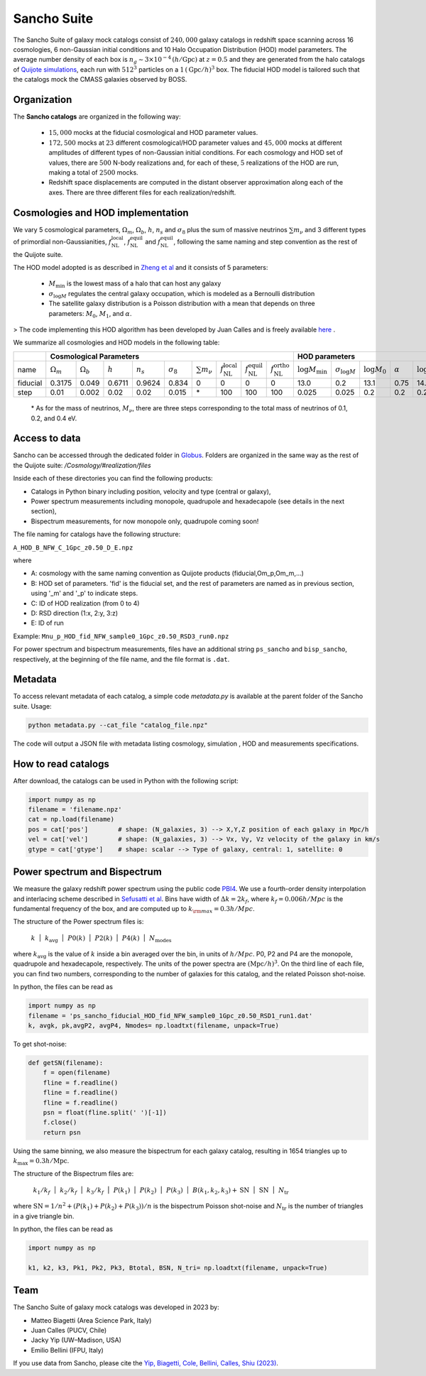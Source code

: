.. _Sancho:

************
Sancho Suite
************

.. image:: Sancho2.png
    :width: 500

The Sancho Suite of galaxy mock catalogs consist of :math:`240,000` galaxy catalogs in redshift space scanning across 16 cosmologies, 
6 non-Gaussian initial conditions and 10 Halo Occupation Distribution (HOD) model parameters. The average number density of each 
box is :math:`n_g \sim 3 \times 10^{-4} \,(h/\textrm{Gpc})` at :math:`z=0.5` and they are generated from the halo catalogs of 
`Quijote simulations <https://arxiv.org/abs/1909.05273>`_, each run with :math:`512^3` particles on a :math:`1\, (\textrm{Gpc}/h)^3` box. The fiducial HOD model is tailored such that the catalogs mock the CMASS galaxies observed by BOSS.


Organization
------------

The **Sancho catalogs** are organized in the following way:

   - :math:`15,000` mocks at the fiducial cosmological and HOD parameter values.
   - :math:`172,500` mocks at :math:`23` different cosmological/HOD parameter values and :math:`45,000` mocks at different amplitudes of different types of non-Gaussian initial conditions. For each cosmology and HOD set of values, there are :math:`500` N-body realizations and, for each of these, :math:`5` realizations of the HOD are run, making a total of :math:`2500` mocks.
   - Redshift space displacements are computed in the distant observer approximation along each of the axes. There are three different files for each realization/redshift.

Cosmologies and HOD implementation
----------------------------------

We vary 5 cosmological parameters, :math:`\Omega_m`, :math:`\Omega_b`, :math:`h`, :math:`n_s` and :math:`\sigma_8` 
plus the sum of massive neutrinos :math:`\sum m_\nu` and 3 different types of primordial non-Gaussianities, 
:math:`f_{\textrm{NL}}^{\textrm{local}}`, :math:`f_{\textrm{NL}}^{\textrm{equil}}` and :math:`f_{\textrm{NL}}^{\textrm{equil}}`, 
following the same naming and step convention as the rest of the Quijote suite.

The HOD model adopted is as described in `Zheng et al <https://arxiv.org/abs/astro-ph/0703457>`_ and it consists of 5 parameters: 

    - :math:`M_{\textrm{min}}` is the lowest mass of a halo that can host any galaxy
    - :math:`\sigma_{\log M}` regulates the central galaxy occupation, which is modeled as a Bernoulli distribution
    - The satellite galaxy distribution is a Poisson distribution with a mean that depends on three parameters: :math:`M_0`, :math:`M_1`, and :math:`\alpha`.

> The code implementing this HOD algorithm has been developed by Juan Calles and is freely available `here <https://gitlab.com/jcallesh/hod>`_ . 

We summarize all cosmologies and HOD models in the following table:

+----------+----------------------------------------+------------------+-----------+-------------+------------------+--------------------+------------------------------------------+------------------------------------------+------------------------------------------+-------------------------------+-------------------------+------------------+----------------+------------------+--------------+
|          | Cosmological Parameters                                                                                                                                                                                                                                      |  HOD parameters                                                                                                               |
+==========+========================================+==================+===========+=============+==================+====================+==========================================+==========================================+==========================================+===============================+=========================+==================+================+==================+==============+
| name     | :math:`\Omega_m`                       | :math:`\Omega_b` | :math:`h` | :math:`n_s` | :math:`\sigma_8` | :math:`\sum m_\nu` | :math:`f_{\textrm{NL}}^{\textrm{local}}` | :math:`f_{\textrm{NL}}^{\textrm{equil}}` | :math:`f_{\textrm{NL}}^{\textrm{ortho}}` | :math:`\log M_{\textrm{min}}` | :math:`\sigma_{\log M}` | :math:`\log M_0` | :math:`\alpha` | :math:`\log M_1` | realizations |
+----------+----------------------------------------+------------------+-----------+-------------+------------------+--------------------+------------------------------------------+------------------------------------------+------------------------------------------+-------------------------------+-------------------------+------------------+----------------+------------------+--------------+
| fiducial | 0.3175                                 | 0.049            | 0.6711    | 0.9624      | 0.834            | 0                  | 0                                        | 0                                        | 0                                        | 13.0                          | 0.2                     | 13.1             | 0.75           | 14.25            | 15,000       |
+----------+----------------------------------------+------------------+-----------+-------------+------------------+--------------------+------------------------------------------+------------------------------------------+------------------------------------------+-------------------------------+-------------------------+------------------+----------------+------------------+--------------+
| step     | 0.01                                   | 0.002            | 0.02      | 0.02        | 0.015            | \*                 | 100                                      | 100                                      | 100                                      | 0.025                         | 0.025                   | 0.2              | 0.2            | 0.2              | 500          |
+----------+----------------------------------------+------------------+-----------+-------------+------------------+--------------------+------------------------------------------+------------------------------------------+------------------------------------------+-------------------------------+-------------------------+------------------+----------------+------------------+--------------+

    \* As for the mass of neutrinos, :math:`M_\nu`, there are three steps corresponding to the total mass of neutrinos of 0.1, 0.2, and 0.4 eV.


.. Cosmological models v.2
.. -----------------------

.. The fiducial cosmological parameter values are :

.. - :math:`\Omega_m = 0.3175`
.. - :math:`\Omega_b = 0.049`
.. - :math:`h=0.6711`
.. - :math:`n_s = 0.9624`
.. - :math:`\sigma_8 = 0.834`
.. - :math:`f_{\rm NL}^{\rm local} = 0`
.. - :math:`f_{\rm NL}^{\rm equil} = 0`
.. - :math:`f_{\rm NL}^{\rm ortho} = 0` 
 
.. The non-fiducial cosmological parameter values are varied using a step :math:`\Delta\theta` above or below the fiducial value of the following amplitudes

..     \{ :math:`\Delta\Omega_m`, :math:`\Delta\Omega_b`, :math:`\Delta h`, :math:`\Delta n_s`, :math:`\Delta \sigma_8` \} = \{0.01, 0.002, 0.02, 0.02, 0.015\}.

.. For the mass of neutrinos, :math:`M_\nu`, there are three steps corresponding to the total mass of neutrinos of 0.1, 0.2, and 0.4 eV.
.. As for the step on :math:`\Delta f_{\rm NL}^{\rm local}`, :math:`\Delta f_{\rm NL}^{\rm equil}`,  and :math:`\Delta f_{\rm NL}^{\rm ortho}` are 100.

.. The HOD model adopted is as described in `Zheng et al <https://arxiv.org/abs/astro-ph/0703457>`_.
.. For the fiducial parameters of our HOD model, we use the following values:

..     \{:math:`\log M_{\rm min}`, :math:`\sigma_{\log M}`, :math:`\log M_0`, :math:`\alpha`, :math:`\log M_1`\} = \{13.0, 0.2, 13.1, 0.75, 14.25\}. 

.. - :math:`M_{\rm min}` is the lowest mass of a halo that can host any galaxy
.. - :math:`\sigma_{\log M}` regulates the central galaxy occupation, which is modeled as a Bernoulli distribution
.. - The satellite galaxy distribution is a Poisson distribution with a mean that depends on three parameters: :math:`M_0`, :math:`M_1`, and :math:`\alpha`.

.. > The code implementing this HOD algorithm has been developed by Juan Calles and is freely available `here <https://gitlab.com/jcallesh/hod>`_. 


Access to data
--------------

Sancho can be accessed through the dedicated folder in `Globus <https://app.globus.org/file-manager?origin_id=37b8e8c6-6679-11ed-b0bb-bfe7e7197080&origin_path=%2F>`_.
Folders are organized in the same way as the rest of the Quijote suite: */Cosmology/#realization/files*

Inside each of these directories you can find the following products:

- Catalogs in Python binary including position, velocity and type (central or galaxy),
- Power spectrum measurements including monopole, quadrupole and hexadecapole (see details in the next section),
- Bispectrum measurements, for now monopole only, quadrupole coming soon!

The file naming for catalogs have the following structure:

``A_HOD_B_NFW_C_1Gpc_z0.50_D_E.npz``

where

- A: cosmology with the same naming convention as Quijote products (fiducial,Om_p,Om_m,...)
- B: HOD set of parameters. 'fid' is the fiducial set, and the rest of parameters are named as in previous section, using '_m' and '_p' to indicate steps.
- C: ID of HOD realization (from 0 to 4)
- D: RSD direction (1:x, 2:y, 3:z)
- E: ID of run
  
Example: ``Mnu_p_HOD_fid_NFW_sample0_1Gpc_z0.50_RSD3_run0.npz``

For power spectrum and bispectrum measurements, files have an additional string ``ps_sancho`` and ``bisp_sancho``, respectively, at the beginning of the file name, and the file format is ``.dat``.

Metadata
----------

To access relevant metadata of each catalog, a simple code `metadata.py` is available at the parent folder of the Sancho suite.
Usage:

.. code-block:: shell

    python metadata.py --cat_file "catalog_file.npz"

The code will output a JSON file with metadata listing cosmology, simulation , HOD and measurements specifications.

How to read catalogs
--------------------

After download, the catalogs can be used in Python with the following script:

.. code-block:: python

    import numpy as np
    filename = 'filename.npz'
    cat = np.load(filename)
    pos = cat['pos']        # shape: (N_galaxies, 3) --> X,Y,Z position of each galaxy in Mpc/h
    vel = cat['vel']        # shape: (N_galaxies, 3) --> Vx, Vy, Vz velocity of the galaxy in km/s
    gtype = cat['gtype']    # shape: scalar --> Type of galaxy, central: 1, satellite: 0


Power spectrum and Bispectrum
-----------------------------

We measure the  galaxy redshift power spectrum using the public code `PBI4 <https://zenodo.org/records/10008045>`_. 
We use a fourth-order density interpolation and interlacing scheme described in `Sefusatti et al <https://arxiv.org/abs/1512.07295>`_. 
Bins have width of :math:`\Delta k = 2 k_f`, where :math:`k_f=0.006 h/Mpc` is the fundamental frequency of the box, and are computed up to :math:`k_{\rm max} = 0.3 h/Mpc`.

The structure of the Power spectrum files is:

    :math:`k\,\,` | :math:`\,\,k_{\textrm{avg}}\,\,` | :math:`\,\,P0(k)\,\,` | :math:`\,\,P2(k)\,\,` | :math:`\,\,P4(k)\,\,` | :math:`\,\,N_{\textrm{modes}}\,\,`

where :math:`k_{\textrm{avg}}` is the value of :math:`k` inside a bin averaged over the bin, in units of :math:`h/Mpc`.
P0, P2 and P4 are the monopole, quadrupole and hexadecapole, respectively. The units of  the power spectra are :math:`(\textrm{Mpc}/h)^3`.
On the third line of each file, you can find two numbers, corresponding to the number of galaxies for this catalog, and the related Poisson shot-noise.

In python, the files can be read as 

.. code-block:: python
		
    import numpy as np
    filename = 'ps_sancho_fiducial_HOD_fid_NFW_sample0_1Gpc_z0.50_RSD1_run1.dat'
    k, avgk, pk,avgP2, avgP4, Nmodes= np.loadtxt(filename, unpack=True)

To get shot-noise:

.. code-block:: python

    def getSN(filename):
        f = open(filename)
        fline = f.readline()
        fline = f.readline()
        fline = f.readline()
        psn = float(fline.split(' ')[-1])
        f.close()
        return psn

Using the same binning, we also measure the bispectrum for each galaxy catalog, resulting in 1654 triangles up to :math:`k_{\textrm{max}} = 0.3 h/\textrm{Mpc}`.

The structure of the Bispectrum files are: 

    :math:`\,\,k_1/k_f\,\,` | :math:`\,\,k_2/k_f\,\,` | :math:`\,\,k_3/k_f\,\,` | :math:`\,\,P(k_1)\,\,` | :math:`\,\,P(k_2)\,\,` | :math:`\,\,P(k_3)\,\,` | :math:`\,\,B(k_1,k_2,k_3)+{\textrm{SN}}\,\,` | :math:`\,\,{\textrm{SN}}\,\,` | :math:`\,\,N_{\textrm{tr}}\,\,`

where :math:`{\textrm{SN}} = 1/n^2 + (P(k_1) + P(k_2) + P(k_3)) / n` is the bispectrum Poisson shot-noise and :math:`N_{\textrm{tr}}` is the number of triangles in a give triangle bin.

In python, the files can be read as 

.. code-block:: python
		
    import numpy as np

    k1, k2, k3, Pk1, Pk2, Pk3, Btotal, BSN, N_tri= np.loadtxt(filename, unpack=True)

Team
----

The Sancho Suite of galaxy mock catalogs was developed in 2023 by:

- Matteo Biagetti (Area Science Park, Italy)
- Juan Calles (PUCV, Chile)
- Jacky Yip (UW–Madison, USA)
- Emilio Bellini (IFPU, Italy)

If you use data from Sancho, please cite the `Yip, Biagetti, Cole, Bellini, Calles, Shiu (2023) <https://arxiv.org/abs/xxxx.xxxxx>`_.
